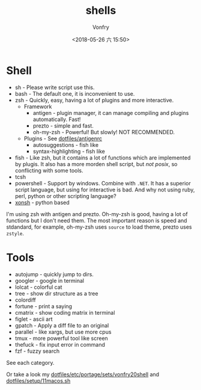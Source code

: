 #+TITLE: shells
#+AUTHOR: Vonfry
#+DATE: <2018-05-26 六 15:50>

* Shell

- sh - Please write script use this.
- bash - The default one, it is inconvenient to use.
- zsh - Quickly, easy, having a lot of plugins and more interactive.
  - Framework
    - antigen - plugin manager, it can manage compiling and plugins automatically. Fast!
    - prezto - simple and fast.
    - oh-my-zsh - Powerful! But slowly! NOT RECOMMENDED.
  - Plugins - See [[https://github.com/VonFry/dotfiles/blob/master/antigenrc][dotfiles/antigenrc]]
    - autosuggestions - fish like
    - syntax-highlighting - fish like
- fish - Like zsh, but it contains a lot of functions which are implemented by plugis. It also has a more morden shell script, but /not posix/, so conflicting with some tools.
- tcsh
- powershell - Support by windows. Combine with ~.NET~. It has a superior script language, but using for interactive is bad. And why not using ruby, perl, python or other scripting language?
- [[http://xon.sh/][xonsh]] - python based

I'm using zsh with antigen and prezto. Oh-my-zsh is good, having a lot of functions but I don't need them. The most important reason is speed and stdandard, for example, oh-my-zsh uses ~source~ to load theme, prezto uses ~zstyle~.

* Tools

- autojump - quickly jump to dirs.
- googler - google in terminal
- lolcat - colorful cat
- tree - show dir structure as a tree
- colordiff
- fortune - print a saying
- cmatrix - show coding matrix in terminal
- figlet - ascii art
- gpatch - Apply a diff file to an original
- parallel - like xargs, but use more cpus
- tmux - more powerful tool like screen
- thefuck - fix input error in command
- fzf - fuzzy search

See each category.

Or take a look my [[https://github.com/VonFry/dotfiles/blob/master/etc/portage/sets/vonfry20shell][dotfiles/etc/portage/sets/vonfry20shell]] and [[https://github.com/VonFry/dotfiles/blob/master/setup/11macos.sh][dotfiles/setup/11macos.sh]]
